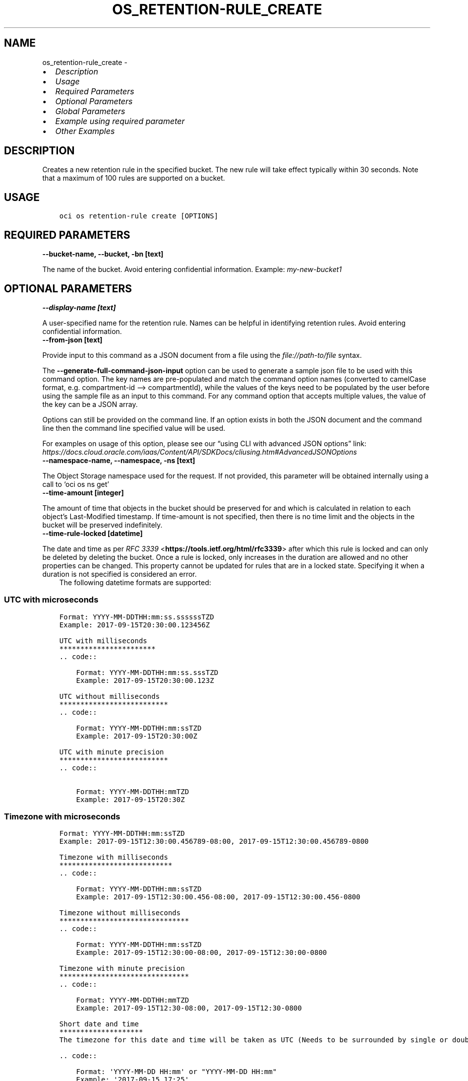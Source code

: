 .\" Man page generated from reStructuredText.
.
.TH "OS_RETENTION-RULE_CREATE" "1" "Jan 13, 2025" "3.51.2" "OCI CLI Command Reference"
.SH NAME
os_retention-rule_create \- 
.
.nr rst2man-indent-level 0
.
.de1 rstReportMargin
\\$1 \\n[an-margin]
level \\n[rst2man-indent-level]
level margin: \\n[rst2man-indent\\n[rst2man-indent-level]]
-
\\n[rst2man-indent0]
\\n[rst2man-indent1]
\\n[rst2man-indent2]
..
.de1 INDENT
.\" .rstReportMargin pre:
. RS \\$1
. nr rst2man-indent\\n[rst2man-indent-level] \\n[an-margin]
. nr rst2man-indent-level +1
.\" .rstReportMargin post:
..
.de UNINDENT
. RE
.\" indent \\n[an-margin]
.\" old: \\n[rst2man-indent\\n[rst2man-indent-level]]
.nr rst2man-indent-level -1
.\" new: \\n[rst2man-indent\\n[rst2man-indent-level]]
.in \\n[rst2man-indent\\n[rst2man-indent-level]]u
..
.INDENT 0.0
.IP \(bu 2
\fI\%Description\fP
.IP \(bu 2
\fI\%Usage\fP
.IP \(bu 2
\fI\%Required Parameters\fP
.IP \(bu 2
\fI\%Optional Parameters\fP
.IP \(bu 2
\fI\%Global Parameters\fP
.IP \(bu 2
\fI\%Example using required parameter\fP
.IP \(bu 2
\fI\%Other Examples\fP
.UNINDENT
.SH DESCRIPTION
.sp
Creates a new retention rule in the specified bucket. The new rule will take effect typically within 30 seconds. Note that a maximum of 100 rules are supported on a bucket.
.SH USAGE
.INDENT 0.0
.INDENT 3.5
.sp
.nf
.ft C
oci os retention\-rule create [OPTIONS]
.ft P
.fi
.UNINDENT
.UNINDENT
.SH REQUIRED PARAMETERS
.INDENT 0.0
.TP
.B \-\-bucket\-name, \-\-bucket, \-bn [text]
.UNINDENT
.sp
The name of the bucket. Avoid entering confidential information. Example: \fImy\-new\-bucket1\fP
.SH OPTIONAL PARAMETERS
.INDENT 0.0
.TP
.B \-\-display\-name [text]
.UNINDENT
.sp
A user\-specified name for the retention rule. Names can be helpful in identifying retention rules. Avoid entering confidential information.
.INDENT 0.0
.TP
.B \-\-from\-json [text]
.UNINDENT
.sp
Provide input to this command as a JSON document from a file using the \fI\%file://path\-to/file\fP syntax.
.sp
The \fB\-\-generate\-full\-command\-json\-input\fP option can be used to generate a sample json file to be used with this command option. The key names are pre\-populated and match the command option names (converted to camelCase format, e.g. compartment\-id –> compartmentId), while the values of the keys need to be populated by the user before using the sample file as an input to this command. For any command option that accepts multiple values, the value of the key can be a JSON array.
.sp
Options can still be provided on the command line. If an option exists in both the JSON document and the command line then the command line specified value will be used.
.sp
For examples on usage of this option, please see our “using CLI with advanced JSON options” link: \fI\%https://docs.cloud.oracle.com/iaas/Content/API/SDKDocs/cliusing.htm#AdvancedJSONOptions\fP
.INDENT 0.0
.TP
.B \-\-namespace\-name, \-\-namespace, \-ns [text]
.UNINDENT
.sp
The Object Storage namespace used for the request. If not provided, this parameter will be obtained internally using a call to ‘oci os ns get’
.INDENT 0.0
.TP
.B \-\-time\-amount [integer]
.UNINDENT
.sp
The amount of time that objects in the bucket should be preserved for and which is calculated in relation to each object’s Last\-Modified timestamp. If time\-amount is not specified, then there is no time limit and the objects in the bucket will be preserved indefinitely.
.INDENT 0.0
.TP
.B \-\-time\-rule\-locked [datetime]
.UNINDENT
.sp
The date and time as per \fI\%RFC 3339\fP <\fBhttps://tools.ietf.org/html/rfc3339\fP> after which this rule is locked and can only be deleted by deleting the bucket. Once a rule is locked, only increases in the duration are allowed and no other properties can be changed. This property cannot be updated for rules that are in a locked state. Specifying it when a duration is not specified is considered an error.
.INDENT 0.0
.INDENT 3.5
The following datetime formats are supported:
.UNINDENT
.UNINDENT
.SS UTC with microseconds
.INDENT 0.0
.INDENT 3.5
.sp
.nf
.ft C
Format: YYYY\-MM\-DDTHH:mm:ss.ssssssTZD
Example: 2017\-09\-15T20:30:00.123456Z

UTC with milliseconds
***********************
\&.. code::

    Format: YYYY\-MM\-DDTHH:mm:ss.sssTZD
    Example: 2017\-09\-15T20:30:00.123Z

UTC without milliseconds
**************************
\&.. code::

    Format: YYYY\-MM\-DDTHH:mm:ssTZD
    Example: 2017\-09\-15T20:30:00Z

UTC with minute precision
**************************
\&.. code::

    Format: YYYY\-MM\-DDTHH:mmTZD
    Example: 2017\-09\-15T20:30Z
.ft P
.fi
.UNINDENT
.UNINDENT
.SS Timezone with microseconds
.INDENT 0.0
.INDENT 3.5
.sp
.nf
.ft C
Format: YYYY\-MM\-DDTHH:mm:ssTZD
Example: 2017\-09\-15T12:30:00.456789\-08:00, 2017\-09\-15T12:30:00.456789\-0800

Timezone with milliseconds
***************************
\&.. code::

    Format: YYYY\-MM\-DDTHH:mm:ssTZD
    Example: 2017\-09\-15T12:30:00.456\-08:00, 2017\-09\-15T12:30:00.456\-0800

Timezone without milliseconds
*******************************
\&.. code::

    Format: YYYY\-MM\-DDTHH:mm:ssTZD
    Example: 2017\-09\-15T12:30:00\-08:00, 2017\-09\-15T12:30:00\-0800

Timezone with minute precision
*******************************
\&.. code::

    Format: YYYY\-MM\-DDTHH:mmTZD
    Example: 2017\-09\-15T12:30\-08:00, 2017\-09\-15T12:30\-0800

Short date and time
********************
The timezone for this date and time will be taken as UTC (Needs to be surrounded by single or double quotes)

\&.. code::

    Format: \(aqYYYY\-MM\-DD HH:mm\(aq or "YYYY\-MM\-DD HH:mm"
    Example: \(aq2017\-09\-15 17:25\(aq

Date Only
**********
This date will be taken as midnight UTC of that day

\&.. code::

    Format: YYYY\-MM\-DD
    Example: 2017\-09\-15

Epoch seconds
**************
\&.. code::

    Example: 1412195400
.ft P
.fi
.UNINDENT
.UNINDENT
.INDENT 0.0
.TP
.B \-\-time\-unit [text]
.UNINDENT
.sp
The unit that should be used to interpret time\-amount
.sp
Accepted values are:
.INDENT 0.0
.INDENT 3.5
.sp
.nf
.ft C
DAYS, YEARS
.ft P
.fi
.UNINDENT
.UNINDENT
.SH GLOBAL PARAMETERS
.sp
Use \fBoci \-\-help\fP for help on global parameters.
.sp
\fB\-\-auth\-purpose\fP, \fB\-\-auth\fP, \fB\-\-cert\-bundle\fP, \fB\-\-cli\-auto\-prompt\fP, \fB\-\-cli\-rc\-file\fP, \fB\-\-config\-file\fP, \fB\-\-connection\-timeout\fP, \fB\-\-debug\fP, \fB\-\-defaults\-file\fP, \fB\-\-endpoint\fP, \fB\-\-generate\-full\-command\-json\-input\fP, \fB\-\-generate\-param\-json\-input\fP, \fB\-\-help\fP, \fB\-\-latest\-version\fP, \fB\-\-max\-retries\fP, \fB\-\-no\-retry\fP, \fB\-\-opc\-client\-request\-id\fP, \fB\-\-opc\-request\-id\fP, \fB\-\-output\fP, \fB\-\-profile\fP, \fB\-\-proxy\fP, \fB\-\-query\fP, \fB\-\-raw\-output\fP, \fB\-\-read\-timeout\fP, \fB\-\-realm\-specific\-endpoint\fP, \fB\-\-region\fP, \fB\-\-release\-info\fP, \fB\-\-request\-id\fP, \fB\-\-version\fP, \fB\-?\fP, \fB\-d\fP, \fB\-h\fP, \fB\-i\fP, \fB\-v\fP
.SH EXAMPLE USING REQUIRED PARAMETER
.sp
Copy the following CLI commands into a file named example.sh. Run the command by typing “bash example.sh” and replacing the example parameters with your own.
.sp
Please note this sample will only work in the POSIX\-compliant bash\-like shell. You need to set up \fI\%the OCI configuration\fP <\fBhttps://docs.oracle.com/en-us/iaas/Content/API/SDKDocs/cliinstall.htm#configfile\fP> and \fI\%appropriate security policies\fP <\fBhttps://docs.oracle.com/en-us/iaas/Content/Identity/Concepts/policygetstarted.htm\fP> before trying the examples.
.INDENT 0.0
.INDENT 3.5
.sp
.nf
.ft C
    export bucket_name=<substitute\-value\-of\-bucket_name> # https://docs.cloud.oracle.com/en\-us/iaas/tools/oci\-cli/latest/oci_cli_docs/cmdref/os/retention\-rule/create.html#cmdoption\-bucket\-name

    oci os retention\-rule create \-\-bucket\-name $bucket_name
.ft P
.fi
.UNINDENT
.UNINDENT
.SH OTHER EXAMPLES
.sp
Creates a new retention rule in the specified bucket.
.INDENT 0.0
.INDENT 3.5
.sp
.nf
.ft C
 oci os retention\-rule create \-bn bucket\-client
.ft P
.fi
.UNINDENT
.UNINDENT
.INDENT 0.0
.INDENT 3.5
.sp
.nf
.ft C
{
 "data": {
      "display\-name": "RetentionRule20221123105442",
      "duration": null,
      "etag": "b94d6d11\-e531\-4820\-903b\-dea10bdeb84a",
      "id": "5e27a096\-71ec\-4a51\-9d1d\-5b23a13f8297",
      "time\-created": "2022\-11\-23T10:54:42.601000+00:00",
      "time\-modified": "2022\-11\-23T10:54:42.601000+00:00",
      "time\-rule\-locked": null
 },
 "etag": "b94d6d11\-e531\-4820\-903b\-dea10bdeb84a"
}
.ft P
.fi
.UNINDENT
.UNINDENT
.sp
Creates a new retention rule with specified name.
.INDENT 0.0
.INDENT 3.5
.sp
.nf
.ft C
 oci os retention\-rule create \-bn bucket\-client \-\-display\-name new\-retention\-rule
.ft P
.fi
.UNINDENT
.UNINDENT
.INDENT 0.0
.INDENT 3.5
.sp
.nf
.ft C
{
 "data": {
      "display\-name": "new\-retention\-rule",
      "duration": null,
      "etag": "2a367917\-53fd\-4e75\-8642\-3168c2116e92",
      "id": "67d32cea\-3327\-48c8\-8ece\-19b938da5a50",
      "time\-created": "2022\-11\-23T10:56:40.796000+00:00",
      "time\-modified": "2022\-11\-23T10:56:40.796000+00:00",
      "time\-rule\-locked": null
 },
 "etag": "2a367917\-53fd\-4e75\-8642\-3168c2116e92"
}
.ft P
.fi
.UNINDENT
.UNINDENT
.sp
Creates a new retention rule in the specified namespace.
.INDENT 0.0
.INDENT 3.5
.sp
.nf
.ft C
 oci os retention\-rule create \-bn bucket\-client \-ns bmcostests
.ft P
.fi
.UNINDENT
.UNINDENT
.INDENT 0.0
.INDENT 3.5
.sp
.nf
.ft C
{
 "data": {
      "display\-name": "RetentionRule20221123105712",
      "duration": null,
      "etag": "07a6de08\-9628\-43d6\-91ce\-1023017fbd98",
      "id": "0195c351\-65a8\-43a4\-9868\-be90acea8ef3",
      "time\-created": "2022\-11\-23T10:57:12.863000+00:00",
      "time\-modified": "2022\-11\-23T10:57:12.863000+00:00",
      "time\-rule\-locked": null
 },
 "etag": "07a6de08\-9628\-43d6\-91ce\-1023017fbd98"
}
.ft P
.fi
.UNINDENT
.UNINDENT
.sp
Creates a new retention rule with specified amount of time for which objects in bucket should be preserved.
.INDENT 0.0
.INDENT 3.5
.sp
.nf
.ft C
 oci os retention\-rule create \-bn bucket\-client \-\-time\-amount 5 \-\-time\-unit DAYS
.ft P
.fi
.UNINDENT
.UNINDENT
.INDENT 0.0
.INDENT 3.5
.sp
.nf
.ft C
{
 "data": {
      "display\-name": "RetentionRule20221123105907",
      "duration": {
           "time\-amount": 5,
           "time\-unit": "DAYS"
      },
      "etag": "c95aac9b\-c87f\-446d\-a369\-50eb870baef8",
      "id": "98dbc93d\-100e\-4f4c\-8e2b\-0860ea38d958",
      "time\-created": "2022\-11\-23T10:59:07.380000+00:00",
      "time\-modified": "2022\-11\-23T10:59:07.380000+00:00",
      "time\-rule\-locked": null
 },
 "etag": "c95aac9b\-c87f\-446d\-a369\-50eb870baef8"
}
.ft P
.fi
.UNINDENT
.UNINDENT
.sp
Creates a new retention rule with rule locked on the specified time\-rule\-locked value
.INDENT 0.0
.INDENT 3.5
.sp
.nf
.ft C
 oci os retention\-rule create \-bn bucket\-client \-\-time\-rule\-locked 2022\-11\-30T20:30:00.123456Z \-\-time\-amount 1 \-\-time\-unit DAYS
.ft P
.fi
.UNINDENT
.UNINDENT
.INDENT 0.0
.INDENT 3.5
.sp
.nf
.ft C
{
 "data": {
      "display\-name": "RetentionRule20221123110837",
      "duration": {
           "time\-amount": 1,
           "time\-unit": "DAYS"
      },
      "etag": "8a6ebc3f\-7f79\-46f3\-a961\-e5951a091dd8",
      "id": "7539d528\-f7ee\-4cb0\-845e\-e70e10207a6a",
      "time\-created": "2022\-11\-23T11:08:37.777000+00:00",
      "time\-modified": "2022\-11\-23T11:08:37.777000+00:00",
      "time\-rule\-locked": "2022\-11\-30T20:30:00.123456+00:00"
 },
 "etag": "8a6ebc3f\-7f79\-46f3\-a961\-e5951a091dd8"
}
.ft P
.fi
.UNINDENT
.UNINDENT
.SH AUTHOR
Oracle
.SH COPYRIGHT
2016, 2025, Oracle
.\" Generated by docutils manpage writer.
.
